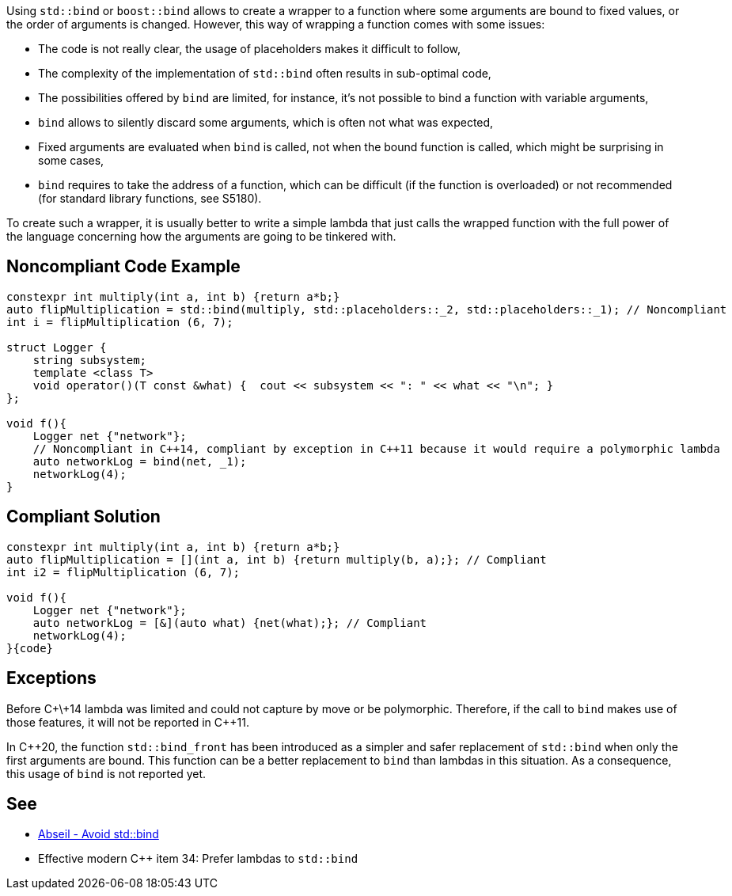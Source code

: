 Using ``std::bind`` or ``boost::bind`` allows to create a wrapper to a function where some arguments are bound to fixed values, or the order of arguments is changed. However, this way of wrapping a function comes with some issues:

* The code is not really clear, the usage of placeholders makes it difficult to follow,
* The complexity of the implementation of ``std::bind`` often results in sub-optimal code,
* The possibilities offered by ``bind`` are limited, for instance, it's not possible to bind a function with variable arguments,
* ``bind`` allows to silently discard some arguments, which is often not what was expected,
* Fixed arguments are evaluated when ``bind`` is called, not when the bound function is called, which might be surprising in some cases,
* ``bind`` requires to take the address of a function, which can be difficult (if the function is overloaded) or not recommended (for standard library functions, see S5180).

To create such a wrapper, it is usually better to write a simple lambda that just calls the wrapped function with the full power of the language concerning how the arguments are going to be tinkered with.


== Noncompliant Code Example

----
constexpr int multiply(int a, int b) {return a*b;}
auto flipMultiplication = std::bind(multiply, std::placeholders::_2, std::placeholders::_1); // Noncompliant
int i = flipMultiplication (6, 7);

struct Logger {
    string subsystem;
    template <class T>
    void operator()(T const &what) {  cout << subsystem << ": " << what << "\n"; }
};

void f(){
    Logger net {"network"};
    // Noncompliant in C++14, compliant by exception in C++11 because it would require a polymorphic lambda
    auto networkLog = bind(net, _1);
    networkLog(4);
}
----


== Compliant Solution

----
constexpr int multiply(int a, int b) {return a*b;}
auto flipMultiplication = [](int a, int b) {return multiply(b, a);}; // Compliant
int i2 = flipMultiplication (6, 7);

void f(){
    Logger net {"network"};
    auto networkLog = [&](auto what) {net(what);}; // Compliant
    networkLog(4);
}{code}

----

== Exceptions

Before C\+\+14 lambda was limited and could not capture by move or be polymorphic. Therefore, if the call to ``bind`` makes use of those features, it will not be reported in C++11.

In C++20, the function ``std::bind_front`` has been introduced as a simpler and safer replacement of ``std::bind`` when only the first arguments are bound. This function can be a better replacement to ``bind`` than lambdas in this situation. As a consequence, this usage of ``bind`` is not reported yet.


== See

* https://abseil.io/tips/108[Abseil - Avoid std::bind]
* Effective modern C++ item 34: Prefer lambdas to ``std::bind``

